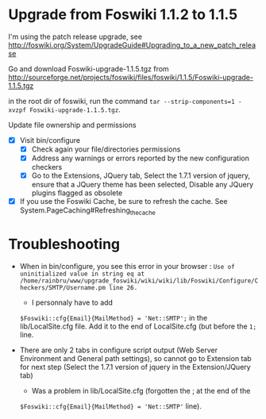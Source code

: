 * Upgrade from Foswiki 1.1.2 to 1.1.5

I'm using the patch release upgrade, see 
http://foswiki.org/System/UpgradeGuide#Upgrading_to_a_new_patch_release

Go and download Foswiki-upgrade-1.1.5.tgz from
http://sourceforge.net/projects/foswiki/files/foswiki/1.1.5/Foswiki-upgrade-1.1.5.tgz

in the root dir of foswiki, run the command 
=tar --strip-components=1 -xvzpf Foswiki-upgrade-1.1.5.tgz=.

Update file ownership and permissions

  - [X] Visit bin/configure
    - [X] Check again your file/directories permissions
    - [X] Address any warnings or errors reported by the new configuration checkers
    - [X] Go to the Extensions, JQuery tab, Select the 1.7.1 version of jquery,
      ensure that a JQuery theme has been selected, Disable any JQuery plugins flagged as obsolete
  - [X] If you use the Foswiki Cache, be sure to refresh the cache. See System.PageCaching#Refreshing_the_cache


* Troubleshooting
- When in bin/configure, you see this error in your browser :
  =Use of uninitialized value in string eq at /home/rainbru/www/upgrade_foswiki/wiki/wiki/lib/Foswiki/Configure/Checkers/SMTP/Username.pm line 26.=
  - I personnaly have to add
  =$Foswiki::cfg{Email}{MailMethod} = 'Net::SMTP';=
  in the lib/LocalSite.cfg file.
  Add it to the end of LocalSite.cfg (but before the =1;= line.

- There are only 2 tabs in configure script output (Web Server Environment and
  General path settings), so cannot go to Extension tab for next step
  (Select the 1.7.1 version of jquery in the Extension/JQuery tab)
  - Was a problem in lib/LocalSite.cfg (forgotten the ; at the end of the
  =$Foswiki::cfg{Email}{MailMethod} = 'Net::SMTP'= line).
